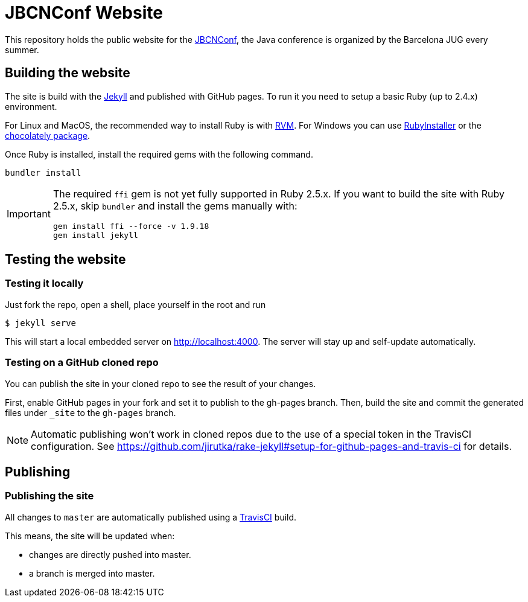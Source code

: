 = JBCNConf Website
// GitHub customization
ifdef::env-github[]
:toc: preamble
:badges:
:tag: master
:!toc-title:
:tip-caption: :bulb:
:note-caption: :paperclip:
:important-caption: :heavy_exclamation_mark:
:caution-caption: :fire:
:warning-caption: :warning:
endif::[]

This repository holds the public website for the link:http://www.jbcnconf.com/[JBCNConf], the Java conference is organized by the Barcelona JUG every summer.

== Building the website

The site is build with the link:https://jekyllrb.com/[Jekyll] and published with GitHub pages.
To run it you need to setup a basic Ruby (up to 2.4.x) environment.

For Linux and MacOS, the recommended way to install Ruby is with link:https://rvm.io/[RVM].
For Windows you can use link:https://rubyinstaller.org/[RubyInstaller] or the link:https://chocolatey.org/packages?q=ruby[chocolately package].

Once Ruby is installed, install the required gems with the following command.

 bundler install

[IMPORTANT]
====
The required `ffi` gem is not yet fully supported in Ruby 2.5.x.
If you want to build the site with Ruby 2.5.x, skip `bundler` and install the gems manually with:

 gem install ffi --force -v 1.9.18
 gem install jekyll
====

== Testing the website

=== Testing it locally

Just fork the repo, open a shell, place yourself in the root and run

 $ jekyll serve

This will start a local embedded server on http://localhost:4000.
The server will stay up and self-update automatically.

=== Testing on a GitHub cloned repo

You can publish the site in your cloned repo to see the result of your changes.

First, enable GitHub pages in your fork and set it to publish to the gh-pages branch.
Then, build the site and commit the generated files under `_site` to the `gh-pages` branch.

[NOTE]
====
Automatic publishing won't work in cloned repos due to the use of a special token in the TravisCI configuration.
See https://github.com/jirutka/rake-jekyll#setup-for-github-pages-and-travis-ci for details.
====

== Publishing

=== Publishing the site

All changes to `master` are automatically published using a link:https://travis-ci.org/[TravisCI] build.

This means, the site will be updated when:

* changes are directly pushed into master.
* a branch is merged into master.
